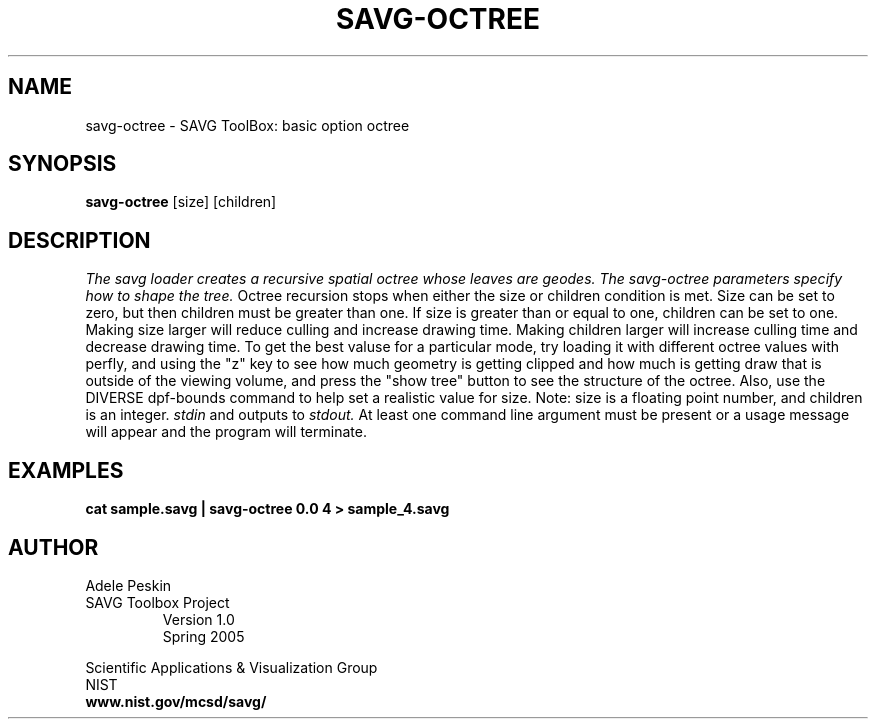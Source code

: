 .TH SAVG\-OCTREE 1 "23 March 2005"
.SH NAME
savg-octree \- SAVG ToolBox: basic option octree
.SH SYNOPSIS
.B savg-octree
[size] [children]
.SH DESCRIPTION
.I The savg loader creates a recursive spatial octree whose leaves are geodes. The savg-octree parameters specify how to shape the tree.
Octree recursion stops when either the size or children condition is met. 
Size can be set to zero, but then children must be greater than one.  If 
size is greater than or equal to one, children can be set to one.
Making size larger will reduce culling and increase drawing time.  
Making children larger will increase culling time and decrease drawing time.  To get the best valuse for a particular mode, try loading it with 
different octree values with perfly, and using the "z" key to see how 
much geometry is getting clipped and how much is getting draw that is 
outside of the viewing volume, and press the "show tree" button to see 
the structure of the octree.  Also, use the DIVERSE dpf-bounds command 
to help set a realistic value for size. Note: size is a floating point 
number, and children is an integer.
.I stdin
and outputs to 
.I stdout.
At least one command line argument must be present or 
a usage message will appear and the program will 
terminate. 

.SH EXAMPLES
.TP
.B cat sample.savg | savg-octree 0.0 4 > sample_4.savg
.SH AUTHOR
Adele Peskin
.TP
SAVG Toolbox Project
Version 1.0
.br
Spring 2005
.PP 
Scientific Applications & Visualization Group
.br
NIST
.br
.B www.nist.gov/mcsd/savg/
